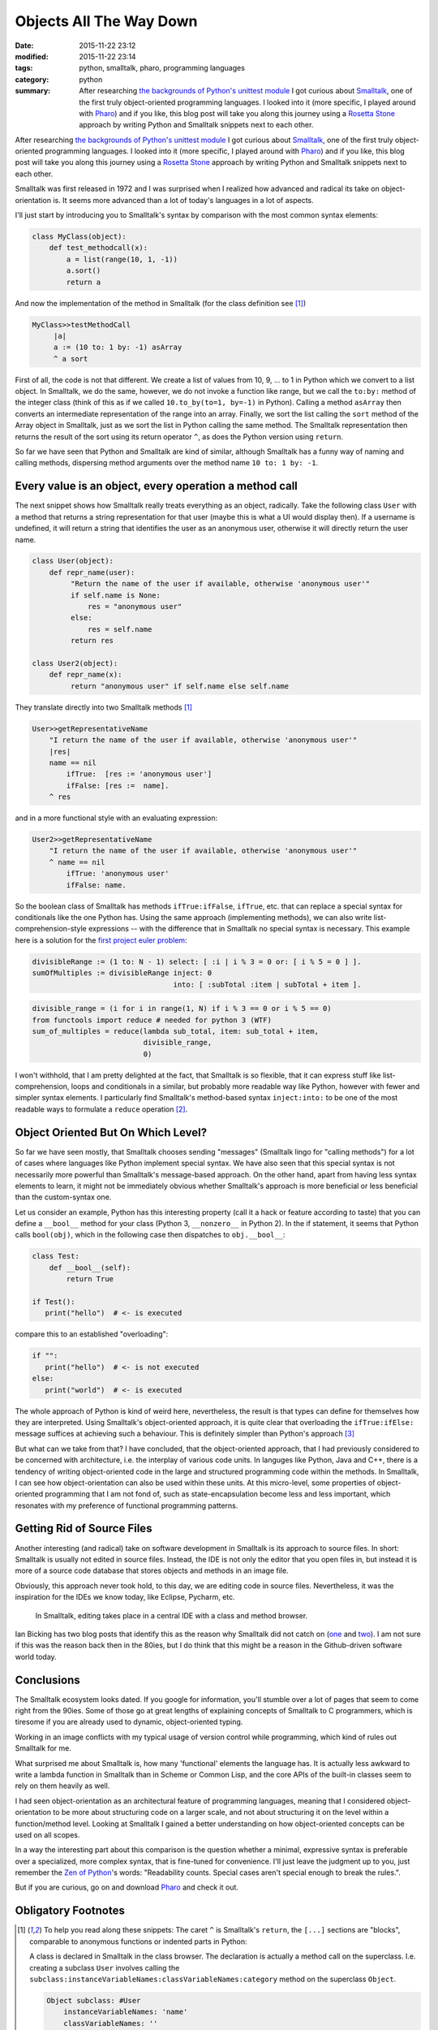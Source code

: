 ========================
Objects All The Way Down
========================

:date: 2015-11-22 23:12
:modified: 2015-11-22 23:14
:tags: python, smalltalk, pharo, programming languages
:category: python
:summary: After researching `the backgrounds of Python's unittest module <http://www.holger-peters.de/why-i-use-pytest.html>`_ I got curious about `Smalltalk <http://en.wikipedia.org/wiki/Smalltalk>`_, one of the first truly object-oriented programming languages. I looked into it (more specific, I played around with `Pharo <pharo>`__) and if you like, this blog post will take you along this journey using a `Rosetta Stone <https://en.wikipedia.org/wiki/Rosetta_Stone>`_ approach by writing Python and Smalltalk snippets next to each other.

.. _pharo: http://pharo.org/

After researching `the backgrounds of Python's unittest
module <http://www.holger-peters.de/why-i-use-pytest.html>`_
I got curious about `Smalltalk
<http://en.wikipedia.org/wiki/Smalltalk>`_, one of the first
truly object-oriented programming languages. I looked into it
(more specific, I played around with `Pharo <pharo>`__) and
if you like, this blog post will take you along this
journey using a `Rosetta Stone
<https://en.wikipedia.org/wiki/Rosetta_Stone>`_ approach by
writing Python and Smalltalk snippets next to each other.

Smalltalk was first released in 1972 and I was surprised
when I realized how advanced and radical its take on
object-orientation is. It seems more advanced than a lot of
today's languages in a lot of aspects.

I'll just start by introducing you to Smalltalk's syntax by
comparison with the most common syntax elements:

.. code-block:: python

   class MyClass(object):
       def test_methodcall(x):
           a = list(range(10, 1, -1))
           a.sort()
           return a

And now the implementation of the method in Smalltalk (for
the class definition see [#f1]_)

.. code-block:: smalltalk

   MyClass>>testMethodCall
        |a|
        a := (10 to: 1 by: -1) asArray
        ^ a sort

First of all, the code is not that different. We create a
list of values from 10, 9, ... to 1 in Python which we
convert to a list object. In Smalltalk, we do the same,
however, we do not invoke a function like range, but we call
the ``to:by:`` method of the integer class (think of this as
if we called ``10.to_by(to=1, by=-1)`` in Python). Calling a
method ``asArray`` then converts an intermediate
representation of the range into an array. Finally, we sort
the list calling the ``sort`` method of the Array object in
Smalltalk, just as we sort the list in Python calling the
same method. The Smalltalk representation then returns the
result of the sort using its return operator ``^``, as does
the Python version using ``return``.

So far we have seen that Python and Smalltalk are kind of
similar, although Smalltalk has a funny way of naming and
calling methods, dispersing method arguments over the method
name ``10 to: 1 by: -1``.

Every value is an object, every operation a method call
-------------------------------------------------------

The next snippet shows how Smalltalk really treats
everything as an object, radically. Take the following
class ``User`` with a method that returns a string
representation for that user (maybe this is what a UI would
display then). If a username is undefined, it will return a
string that identifies the user as an anonymous user,
otherwise it will directly return the user name.

.. code-block:: python

   class User(object):
       def repr_name(user):
            "Return the name of the user if available, otherwise 'anonymous user'"
            if self.name is None:
                res = "anonymous user"
            else:
                res = self.name
            return res

   class User2(object):
       def repr_name(x):
            return "anonymous user" if self.name else self.name

They translate directly into two Smalltalk methods [#f1]_

.. code-block:: smalltalk

   User>>getRepresentativeName
       "I return the name of the user if available, otherwise 'anonymous user'"
       |res|
       name == nil
           ifTrue:  [res := 'anonymous user']
           ifFalse: [res :=  name].
       ^ res

and in a more functional style with an evaluating expression:

.. code-block:: smalltalk

   User2>>getRepresentativeName
       "I return the name of the user if available, otherwise 'anonymous user'"
       ^ name == nil
           ifTrue: 'anonymous user'
           ifFalse: name.

So the boolean class of Smalltalk has methods
``ifTrue:ifFalse``, ``ifTrue``, etc. that can replace a
special syntax for conditionals like the one Python has.
Using the same approach (implementing methods), we can also
write list-comprehension-style expressions -- with the
difference that in Smalltalk no special syntax is necessary.
This example here is a solution for the  `first project
euler problem <https://projecteuler.net/problem=1>`_:

.. code-block:: smalltalk

   divisibleRange := (1 to: N - 1) select: [ :i | i % 3 = 0 or: [ i % 5 = 0 ] ].
   sumOfMultiples := divisibleRange inject: 0
                                    into: [ :subTotal :item | subTotal + item ].


.. code-block:: python

   divisible_range = (i for i in range(1, N) if i % 3 == 0 or i % 5 == 0)
   from functools import reduce # needed for python 3 (WTF)
   sum_of_multiples = reduce(lambda sub_total, item: sub_total + item,
                             divisible_range,
                             0)

I won't withhold, that I am pretty delighted at the fact,
that Smalltalk is so flexible, that it can express stuff
like list-comprehension, loops and conditionals in a
similar, but probably more readable way like Python, however
with fewer and simpler syntax elements.  I particularly find
Smalltalk's method-based syntax ``inject:into:`` to be one
of the most readable ways to formulate a ``reduce``
operation [#f2]_.

Object Oriented But On Which Level?
-----------------------------------

So far we have seen mostly, that Smalltalk chooses
sending "messages" (Smalltalk lingo for "calling methods")
for a lot of cases where languages like Python implement
special syntax. We have also seen that this special syntax
is not necessarily more powerful than Smalltalk's
message-based approach. On the other hand, apart from having
less syntax elements to learn, it might not be immediately
obvious whether Smalltalk's approach is more beneficial or
less beneficial than the custom-syntax one.

Let us consider an example, Python has this interesting
property (call it a hack or feature according to taste) that
you can define a ``__bool__`` method for your class (Python
3, ``__nonzero__`` in Python 2). In the if statement, it
seems that Python calls ``bool(obj)``, which in the
following case then dispatches to ``obj.__bool__``:

.. code-block:: python

   class Test:
       def __bool__(self):
           return True

   if Test():
      print("hello")  # <- is executed

compare this to an established "overloading":

.. code-block:: python

   if "":
      print("hello")  # <- is not executed
   else:
      print("world")  # <- is executed


The whole approach of Python is kind of weird here,
nevertheless, the result is that types can define for
themselves how they are interpreted.  Using Smalltalk's
object-oriented approach, it is quite clear that overloading
the ``ifTrue:ifElse:`` message suffices at achieving such a
behaviour. This is definitely simpler than Python's
approach [#f4]_

But what can we take from that? I have concluded, that the
object-oriented approach, that I had previously considered
to be concerned with architecture, i.e. the interplay of
various code units. In languges like Python, Java and C++,
there is a tendency of writing object-oriented code in the
large and structured programming code within the methods.
In Smalltalk, I can see how object-orientation can also be
used within these units. At this micro-level, some
properties of object-oriented programming that I am not fond
of, such as state-encapsulation become less and less
important, which resonates with my preference of functional
programming patterns.


Getting Rid of Source Files
---------------------------

Another interesting (and radical) take on software
development in Smalltalk is its approach to source files. In
short: Smalltalk is usually not edited in source files.
Instead, the IDE is not only the editor that you open files
in, but instead it is more of a source code database that
stores objects and methods in an image file.

Obviously, this approach never took hold, to this day, we
are editing code in source files. Nevertheless, it was the
inspiration for the IDEs we know today, like Eclipse,
Pycharm, etc.

.. figure:: static/smalltalk-as-ide.png
   :alt: Method browser in Smalltalk

   In Smalltalk, editing takes place in a central IDE with a
   class and method browser.

Ian Bicking has two blog posts that identify this as the
reason why Smalltalk did not catch on (`one
<http://www.ianbicking.org/where-smalltalk-went-wrong.html>`_
and `two <http://www.ianbicking.org/where-smalltalk-went-wrong-2.html>`_).
I am not sure if this was the reason back then in the 80ies,
but I do think that this might be a reason in the Github-driven
software world today.

Conclusions
-----------

The Smalltalk ecosystem looks dated. If you google for
information, you'll stumble over a lot of pages that seem to
come right from the 90ies. Some of those go at great lengths
of explaining concepts of Smalltalk to C programmers, which
is tiresome if you are already used to dynamic,
object-oriented typing.

Working in an image conflicts with my typical usage of
version control while programming, which kind of rules out
Smalltalk for me.

What surprised me about Smalltalk is, how many 'functional'
elements the language has. It is actually less awkward to
write a lambda function in Smalltalk than in Scheme or
Common Lisp, and the core APIs of the built-in classes seem
to rely on them heavily as well.

I had seen object-orientation as an architectural feature of
programming languages, meaning that I considered
object-orientation to be more about structuring code on a
larger scale, and not about structuring it on the level
within a function/method level. Looking at Smalltalk I
gained a better understanding on how object-oriented
concepts can be used on all scopes.

In a way the interesting part about this comparison is the
question whether a minimal, expressive syntax is preferable
over a specialized, more complex syntax, that is fine-tuned
for convenience. I'll just leave the judgment up to you,
just remember the `Zen of Python
<https://www.python.org/doc/humor/#the-zen-of-python>`_'s
words: "Readability counts. Special cases aren't special
enough to break the rules.".

But if you are curious, go on and download `Pharo <pharo>`__
and check it out.

Obligatory Footnotes
--------------------

.. [#f1] To help you read along these snippets: The caret
   ``^`` is Smalltalk's ``return``, the ``[...]`` sections
   are "blocks", comparable to anonymous functions or
   indented parts in Python:


   A class is declared in Smalltalk in the class browser.
   The declaration is actually a method call on the
   superclass. I.e. creating a subclass ``User`` involves
   calling the
   ``subclass:instanceVariableNames:classVariableNames:category``
   method on the superclass ``Object``.

   .. code-block:: smalltalk

      Object subclass: #User
          instanceVariableNames: 'name'
          classVariableNames: ''
          category: 'blogexample'

   Since messages (methods) are also written in the object
   browser, they are not syntactically associated with the
   object declaration (not in the way as python defines
   methods by having them indented in the class definition).

   A conventional way of showing class association of object
   names is to write ``ClassName>>messageName``. I did this
   in the snippets. If you write them in the Pharo System
   Browser, you should ignore the ``ClassName>>`` part when
   entering the message.

.. [#f2] Although the Bdfl `is known to dislike reduce altogether
        <http://www.artima.com/weblogs/viewpost.jsp?thread=98196>`_ (markup is
        mine):


          So now ``reduce()``. This is actually the one I've
          always hated most, because, apart from a few
          examples involving ``+`` or ``*``, almost every
          time I see a ``reduce()`` call with a non-trivial
          function argument, I need to grab pen and paper to
          diagram what's actually being fed into that
          function before I understand what the ``reduce()``
          is supposed to do. So in my mind, the
          applicability of ``reduce()`` is pretty much
          limited to associative operators, and in all other
          cases it's better to write out the accumulation
          loop explicitly.

        I think they are actually better than a spelled-out
        accumulation loop, because typically in a code-base
        that accumulation loop will soon be stuffed with
        lot's of other code that has nothing to do with the
        accumulation and it can become quite hard, even with
        pen and paper, to be sure to understand what that
        loop does.

.. [#f4] In the case of true-false, the principle here is
         called truthiness, which by itsself might be
         debatable. I probably would rather have the
         programmer explicitly state the intention of a
         string being not empty instead of implicitly
         relying on a "truthiness" setting.

